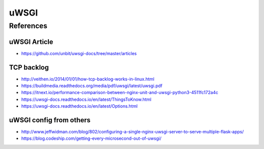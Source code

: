 uWSGI
=====


References
----------

uWSGI Article
^^^^^^^^^^^^^

* https://github.com/unbit/uwsgi-docs/tree/master/articles


TCP backlog
^^^^^^^^^^^

* http://veithen.io/2014/01/01/how-tcp-backlog-works-in-linux.html

* https://buildmedia.readthedocs.org/media/pdf/uwsgi/latest/uwsgi.pdf
* https://itnext.io/performance-comparison-between-nginx-unit-and-uwsgi-python3-4511fc172a4c
* https://uwsgi-docs.readthedocs.io/en/latest/ThingsToKnow.html
* https://uwsgi-docs.readthedocs.io/en/latest/Options.html


uWSGI config from others
^^^^^^^^^^^^^^^^^^^^^^^^

* http://www.jeffwidman.com/blog/802/configuring-a-single-nginx-uwsgi-server-to-serve-multiple-flask-apps/
* https://blog.codeship.com/getting-every-microsecond-out-of-uwsgi/
